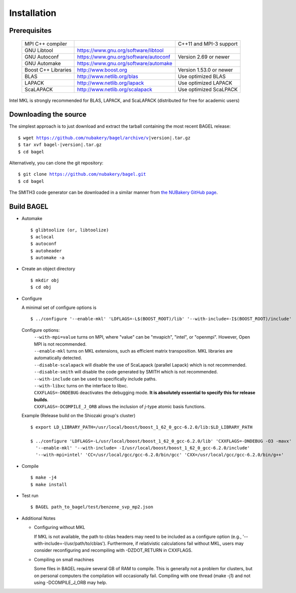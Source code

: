 .. _start_guide:

************
Installation
************

-------------
Prerequisites
-------------
    ===================  =====================================  ==============================
    MPI C++ compiler                                            C++11 and MPI-3 support
    GNU Libtool          https://www.gnu.org/software/libtool
    GNU Autoconf         https://www.gnu.org/software/autoconf  Version 2.69 or newer
    GNU Automake         https://www.gnu.org/software/automake
    Boost C++ Libraries  http://www.boost.org                   Version 1.53.0 or newer
    BLAS                 http://www.netlib.org/blas             Use optimized BLAS
    LAPACK               http://www.netlib.org/lapack           Use optimized LAPACK
    ScaLAPACK            http://www.netlib.org/scalapack        Use optimized ScaLPACK
    ===================  =====================================  ==============================

Intel MKL is strongly recommended for BLAS, LAPACK, and ScaLAPACK (distributed for free for academic users)

----------------------
Downloading the source
----------------------

The simplest approach is to just download and extract the tarball containing the most recent BAGEL release:

.. parsed-literal::
     $ wget https://github.com/nubakery/bagel/archive/v\ |version|\ .tar.gz
     $ tar xvf bagel-\ |version|\ .tar.gz
     $ cd bagel

Alternatively, you can clone the git repository:

.. parsed-literal::
     $ git clone https://github.com/nubakery/bagel.git
     $ cd bagel

The SMITH3 code generator can be downloaded in a similar manner from `the NUBakery GitHub page <https://github.com/nubakery/>`_.

-----------
Build BAGEL
-----------

* Automake ::

     $ glibtoolize (or, libtoolize)
     $ aclocal
     $ autoconf
     $ autoheader
     $ automake -a

* Create an object directory ::

    $ mkdir obj
    $ cd obj

* Configure

  A minimal set of configure options is ::

    $ ../configure '--enable-mkl' 'LDFLAGS=-L$(BOOST_ROOT)/lib' '--with-include=-I$(BOOST_ROOT)/include'

  Configure options:
     | ``--with-mpi=value``  turns on MPI, where "value" can be "mvapich", "intel", or "openmpi".
                             However, Open MPI is not recommended.
     | ``--enable-mkl``  turns on MKL extensions, such as efficient matrix transposition. MKL libraries are automatically detected.
     | ``--disable-scalapack``  will disable the use of ScaLapack (parallel Lapack) which is not recommended.
     | ``--disable-smith``  will disable the code generated by SMITH which is not recommended.
     | ``--with-include``  can be used to specifically include paths.
     | ``--with-libxc`` turns on the interface to libxc.
     | ``CXXFLAGS=-DNDEBUG`` deactivates the debugging mode. **It is absolutely essential to specify this for release builds**.
     | ``CXXFLAGS=-DCOMPILE_J_ORB`` allows the inclusion of *j*-type atomic basis functions.

  Example (Release build on the Shiozaki group's cluster) ::

       $ export LD_LIBRARY_PATH=/usr/local/boost/boost_1_62_0_gcc-6.2.0/lib:$LD_LIBRARY_PATH

       $ ../configure 'LDFLAGS=-L/usr/local/boost/boost_1_62_0_gcc-6.2.0/lib' 'CXXFLAGS=-DNDEBUG -O3 -mavx'
         '--enable-mkl' '--with-include= -I/usr/local/boost/boost_1_62_0_gcc-6.2.0/include'
         '--with-mpi=intel' 'CC=/usr/local/gcc/gcc-6.2.0/bin/gcc' 'CXX=/usr/local/gcc/gcc-6.2.0/bin/g++'

* Compile ::

    $ make -j4
    $ make install

* Test run ::

    $ BAGEL path_to_bagel/test/benzene_svp_mp2.json

* Additional Notes

  * Configuring without MKL

    | If MKL is not available, the path to cblas headers may need to be included as a configure option
           (e.g., '--with-include=-I/usr/path/to/cblas').  
      Furthermore, if relativistic calculations fail without MKL, users may consider reconfiguring and recompiling with -DZDOT_RETURN in CXXFLAGS.
  
  * Compiling on small machines

    | Some files in BAGEL require several GB of RAM to compile.  This is generally not a problem for clusters, but on personal computers the 
           compilation will occasionally fail.  Compiling with one thread (make -j1) and not using -DCOMPILE_J_ORB may help.  




